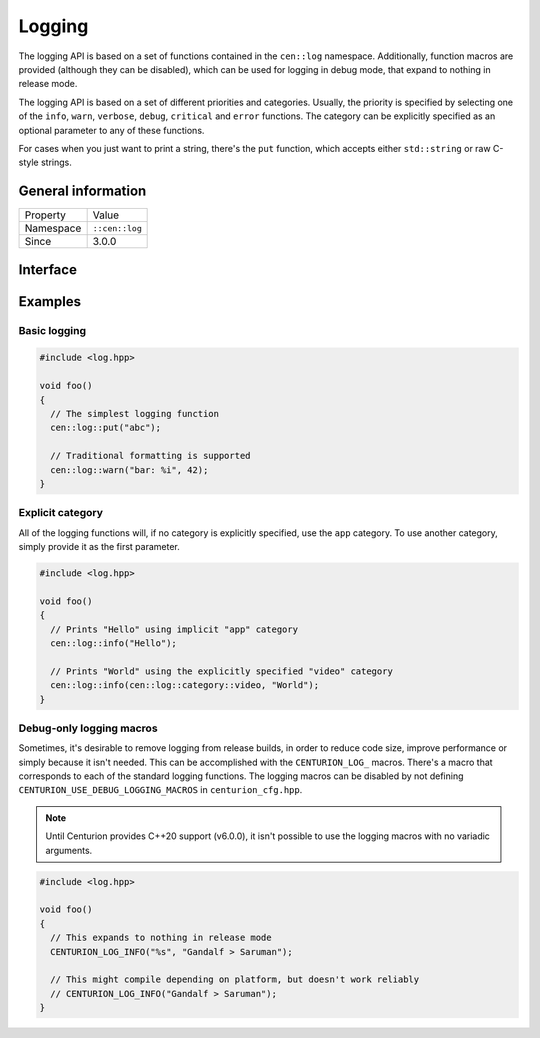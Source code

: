 Logging
=======

The logging API is based on a set of functions contained in the 
``cen::log`` namespace. Additionally, function macros are provided 
(although they can be disabled), which can be used for logging in 
debug mode, that expand to nothing in release mode.

The logging API is based on a set of different priorities and categories. 
Usually, the priority is specified by selecting one of the ``info``, ``warn``,
``verbose``, ``debug``, ``critical`` and ``error`` functions. The category can 
be explicitly specified as an optional parameter to any of these functions.

For cases when you just want to print a string, there's the ``put`` function, 
which accepts either ``std::string`` or raw C-style strings.

General information
-------------------
======================  =========================================
  Property               Value
----------------------  -----------------------------------------
Namespace                ``::cen::log``
Since                    3.0.0
======================  =========================================

Interface
---------

.. doxygennamespace:: cen::log
  :outline:
  :members:

Examples
--------

Basic logging
~~~~~~~~~~~~~

.. code-block:: C++
  
  
  #include <log.hpp>

  void foo()
  {
    // The simplest logging function 
    cen::log::put("abc");

    // Traditional formatting is supported
    cen::log::warn("bar: %i", 42);
  }

Explicit category
~~~~~~~~~~~~~~~~~

All of the logging functions will, if no category is explicitly specified, use the
``app`` category. To use another category, simply provide it as the first parameter.

.. code-block:: C++
  
  
  #include <log.hpp>

  void foo()
  {
    // Prints "Hello" using implicit "app" category
    cen::log::info("Hello");

    // Prints "World" using the explicitly specified "video" category
    cen::log::info(cen::log::category::video, "World");
  }

Debug-only logging macros
~~~~~~~~~~~~~~~~~~~~~~~~~~

Sometimes, it's desirable to remove logging from release builds, in order to
reduce code size, improve performance or simply because it isn't needed. This can 
be accomplished with the ``CENTURION_LOG_`` macros. There's a macro that corresponds 
to each of the standard logging functions. The logging macros can be disabled by not defining
``CENTURION_USE_DEBUG_LOGGING_MACROS`` in ``centurion_cfg.hpp``.

.. note::

  Until Centurion provides C++20 support (v6.0.0), it isn't possible to use the logging macros
  with no variadic arguments.

.. code-block:: C++
  
  #include <log.hpp>

  void foo()
  {
    // This expands to nothing in release mode
    CENTURION_LOG_INFO("%s", "Gandalf > Saruman");

    // This might compile depending on platform, but doesn't work reliably
    // CENTURION_LOG_INFO("Gandalf > Saruman");
  }